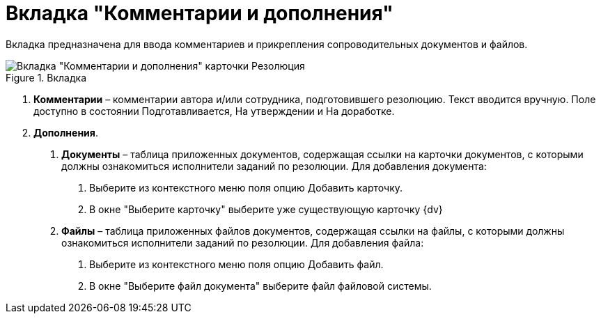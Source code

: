 = Вкладка "Комментарии и дополнения"

Вкладка предназначена для ввода комментариев и прикрепления сопроводительных документов и файлов.

image::Card_Resol_Comments.png[Вкладка "Комментарии и дополнения" карточки Резолюция,title="Вкладка "Комментарии и дополнения" карточки Резолюция"]

[arabic]
. *Комментарии* – комментарии автора и/или сотрудника, подготовившего резолюцию. Текст вводится вручную. Поле доступно в состоянии Подготавливается, На утверждении и На доработке.
. *Дополнения*.
[arabic]
.. *Документы* – таблица приложенных документов, содержащая ссылки на карточки документов, с которыми должны ознакомиться исполнители заданий по резолюции. Для добавления документа:
[arabic]
... Выберите из контекстного меню поля опцию Добавить карточку.
... В окне "Выберите карточку" выберите уже существующую карточку {dv}
.. *Файлы* – таблица приложенных файлов документов, содержащая ссылки на файлы, с которыми должны ознакомиться исполнители заданий по резолюции. Для добавления файла:
[arabic]
... Выберите из контекстного меню поля опцию Добавить файл.
... В окне "Выберите файл документа" выберите файл файловой системы.
